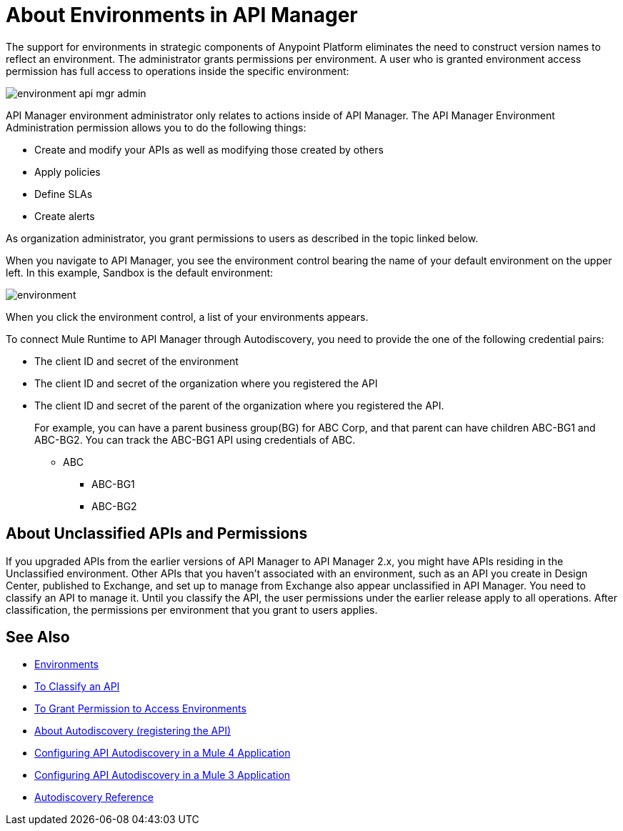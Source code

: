 = About Environments in API Manager

The support for environments in strategic components of Anypoint Platform eliminates the need to construct version names to reflect an environment. The administrator grants permissions per environment. A user who is granted environment access permission has full access to operations inside the specific environment:

image::environment-api-mgr-admin.png[]

API Manager environment administrator only relates to actions inside of API Manager. The API Manager Environment Administration permission allows you to do the following things:

* Create and modify your APIs as well as modifying those created by others
* Apply policies
* Define SLAs
* Create alerts

As organization administrator, you grant permissions to users as described in the topic linked below.

When you navigate to API Manager, you see the environment control bearing the name of your default environment on the upper left. In this example, Sandbox is the default environment:

image::environment.png[]

When you click the environment control, a list of your environments appears.

To connect Mule Runtime to API Manager through Autodiscovery, you need to provide the one of the following credential pairs:

* The client ID and secret of the environment
* The client ID and secret of the organization where you registered the API
* The client ID and secret of the parent of the organization where you registered the API.
+
For example, you can have a parent business group(BG) for ABC Corp, and that parent can have children ABC-BG1 and ABC-BG2. You can track the ABC-BG1 API using credentials of ABC.
+
** ABC
+
*** ABC-BG1
+
*** ABC-BG2


== About Unclassified APIs and Permissions

If you upgraded APIs from the earlier versions of API Manager to API Manager 2.x, you might have APIs residing in the Unclassified environment. Other APIs that you haven't associated with an environment, such as an API you create in Design Center, published to Exchange, and set up to manage from Exchange also appear unclassified in API Manager. You need to classify an API to manage it. Until you classify the API, the user permissions under the earlier release apply to all operations. After classification, the permissions per environment that you grant to users applies.


== See Also

* link:/access-management/environments[Environments]
* link:/api-manager/v/2.x/classify-api-task[To Classify an API]
* link:/api-manager/v/2.x/environment-permission-task[To Grant Permission to Access Environments]
* link:/api-manager/v/2.x/api-auto-discovery-new-concept[About Autodiscovery (registering the API)]
* link:/api-manager/v/2.x/configure-autodiscovery-4-task[Configuring API Autodiscovery in a Mule 4 Application]
* link:/api-manager/v/2.x/configure-autodiscovery-3-task[Configuring API Autodiscovery in a Mule 3 Application]
* link:/api-manager/v/2.x/api-auto-discovery-new-reference[Autodiscovery Reference]
